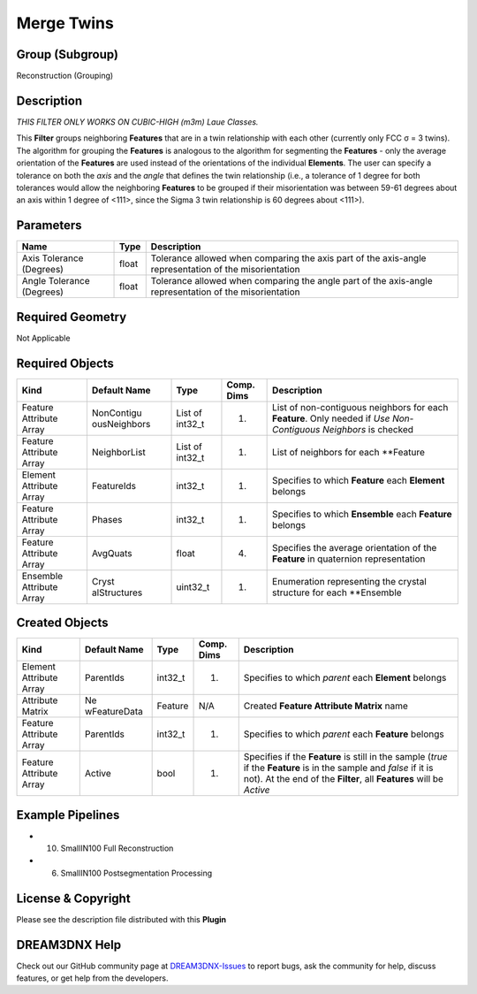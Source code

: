 ===========
Merge Twins
===========


Group (Subgroup)
================

Reconstruction (Grouping)

Description
===========

*THIS FILTER ONLY WORKS ON CUBIC-HIGH (m3m) Laue Classes.*

This **Filter** groups neighboring **Features** that are in a twin relationship with each other (currently only FCC σ =
3 twins). The algorithm for grouping the **Features** is analogous to the algorithm for segmenting the **Features** -
only the average orientation of the **Features** are used instead of the orientations of the individual **Elements**.
The user can specify a tolerance on both the *axis* and the *angle* that defines the twin relationship (i.e., a
tolerance of 1 degree for both tolerances would allow the neighboring **Features** to be grouped if their misorientation
was between 59-61 degrees about an axis within 1 degree of <111>, since the Sigma 3 twin relationship is 60 degrees
about <111>).

Parameters
==========

+------------------------------+------------------------------+--------------------------------------------------------+
| Name                         | Type                         | Description                                            |
+==============================+==============================+========================================================+
| Axis Tolerance (Degrees)     | float                        | Tolerance allowed when comparing the axis part of the  |
|                              |                              | axis-angle representation of the misorientation        |
+------------------------------+------------------------------+--------------------------------------------------------+
| Angle Tolerance (Degrees)    | float                        | Tolerance allowed when comparing the angle part of the |
|                              |                              | axis-angle representation of the misorientation        |
+------------------------------+------------------------------+--------------------------------------------------------+

Required Geometry
=================

Not Applicable

Required Objects
================

+-----------------------------+--------------+----------+------------+-------------------------------------------------+
| Kind                        | Default Name | Type     | Comp. Dims | Description                                     |
+=============================+==============+==========+============+=================================================+
| Feature Attribute Array     | NonContigu   | List of  | (1)        | List of non-contiguous neighbors for each       |
|                             | ousNeighbors | int32_t  |            | **Feature**. Only needed if *Use Non-Contiguous |
|                             |              |          |            | Neighbors* is checked                           |
+-----------------------------+--------------+----------+------------+-------------------------------------------------+
| Feature Attribute Array     | NeighborList | List of  | (1)        | List of neighbors for each \**Feature           |
|                             |              | int32_t  |            |                                                 |
+-----------------------------+--------------+----------+------------+-------------------------------------------------+
| Element Attribute Array     | FeatureIds   | int32_t  | (1)        | Specifies to which **Feature** each **Element** |
|                             |              |          |            | belongs                                         |
+-----------------------------+--------------+----------+------------+-------------------------------------------------+
| Feature Attribute Array     | Phases       | int32_t  | (1)        | Specifies to which **Ensemble** each            |
|                             |              |          |            | **Feature** belongs                             |
+-----------------------------+--------------+----------+------------+-------------------------------------------------+
| Feature Attribute Array     | AvgQuats     | float    | (4)        | Specifies the average orientation of the        |
|                             |              |          |            | **Feature** in quaternion representation        |
+-----------------------------+--------------+----------+------------+-------------------------------------------------+
| Ensemble Attribute Array    | Cryst        | uint32_t | (1)        | Enumeration representing the crystal structure  |
|                             | alStructures |          |            | for each \**Ensemble                            |
+-----------------------------+--------------+----------+------------+-------------------------------------------------+

Created Objects
===============

+-----------------------------+--------------+----------+------------+-------------------------------------------------+
| Kind                        | Default Name | Type     | Comp. Dims | Description                                     |
+=============================+==============+==========+============+=================================================+
| Element Attribute Array     | ParentIds    | int32_t  | (1)        | Specifies to which *parent* each **Element**    |
|                             |              |          |            | belongs                                         |
+-----------------------------+--------------+----------+------------+-------------------------------------------------+
| Attribute Matrix            | Ne           | Feature  | N/A        | Created **Feature Attribute Matrix** name       |
|                             | wFeatureData |          |            |                                                 |
+-----------------------------+--------------+----------+------------+-------------------------------------------------+
| Feature Attribute Array     | ParentIds    | int32_t  | (1)        | Specifies to which *parent* each **Feature**    |
|                             |              |          |            | belongs                                         |
+-----------------------------+--------------+----------+------------+-------------------------------------------------+
| Feature Attribute Array     | Active       | bool     | (1)        | Specifies if the **Feature** is still in the    |
|                             |              |          |            | sample (*true* if the **Feature** is in the     |
|                             |              |          |            | sample and *false* if it is not). At the end of |
|                             |              |          |            | the **Filter**, all **Features** will be        |
|                             |              |          |            | *Active*                                        |
+-----------------------------+--------------+----------+------------+-------------------------------------------------+

Example Pipelines
=================

-  

   (10) SmallIN100 Full Reconstruction

-  

   (6) SmallIN100 Postsegmentation Processing

License & Copyright
===================

Please see the description file distributed with this **Plugin**

DREAM3DNX Help
==============

Check out our GitHub community page at `DREAM3DNX-Issues <https://github.com/BlueQuartzSoftware/DREAM3DNX-Issues>`__ to
report bugs, ask the community for help, discuss features, or get help from the developers.
